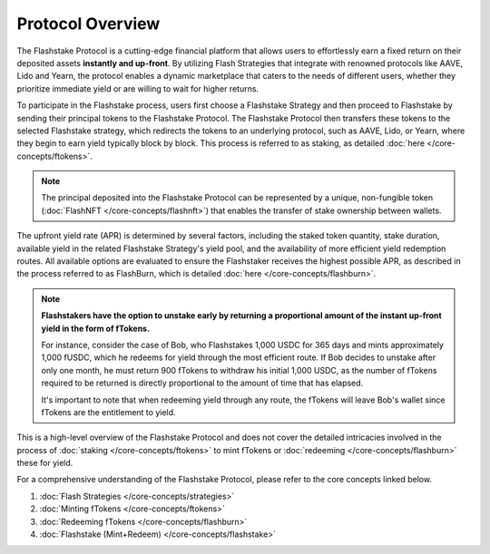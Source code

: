 Protocol Overview
===================

.. image:: ../protocol-overview-sequence.png
    :alt: Protocol Overview (Sequence)
    :align: center

The Flashstake Protocol is a cutting-edge financial platform that allows users to effortlessly earn a fixed return
on their deposited assets **instantly and up-front**. By utilizing Flash Strategies that integrate with renowned protocols like
AAVE, Lido and Yearn, the protocol enables a dynamic marketplace that caters to the needs of different users,
whether they prioritize immediate yield or are willing to wait for higher returns.

To participate in the Flashstake process, users first choose a Flashstake Strategy and then proceed to Flashstake
by sending their principal tokens to the Flashstake Protocol. The Flashstake Protocol then transfers these tokens
to the selected Flashstake strategy, which redirects the tokens to an underlying protocol, such as AAVE, Lido, or
Yearn, where they begin to earn yield typically block by block. This process is referred to as staking,
as detailed :doc:`here </core-concepts/ftokens>`.

.. note::
    The principal deposited into the Flashstake Protocol can be represented by a unique, non-fungible
    token (:doc:`FlashNFT </core-concepts/flashnft>`) that enables the transfer of stake ownership between wallets.

The upfront yield rate (APR) is determined by several factors, including the staked token quantity, stake duration,
available yield in the related Flashstake Strategy's yield pool, and the availability of more efficient yield
redemption routes. All available options are evaluated to ensure the Flashstaker receives the highest possible
APR, as described in the process referred to as FlashBurn, which is detailed :doc:`here </core-concepts/flashburn>`.

.. note::
    **Flashstakers have the option to unstake early by returning a proportional amount of the instant up-front
    yield in the form of fTokens.**

    For instance, consider the case of Bob, who Flashstakes 1,000 USDC for 365 days and mints approximately
    1,000 fUSDC, which he redeems for yield through the most efficient route. If Bob decides
    to unstake after only one month, he must return 900 fTokens to withdraw his initial 1,000 USDC, as the
    number of fTokens required to be returned is directly proportional to the amount of time that has elapsed.

    It's important to note that when redeeming yield through any route, the fTokens will leave Bob's wallet since
    fTokens are the entitlement to yield.

This is a high-level overview of the Flashstake Protocol and does not cover the detailed intricacies
involved in the process of :doc:`staking </core-concepts/ftokens>` to mint fTokens or
:doc:`redeeming </core-concepts/flashburn>` these for yield.

For a comprehensive understanding of the Flashstake Protocol, please refer to the core concepts linked below.

#. :doc:`Flash Strategies </core-concepts/strategies>`
#. :doc:`Minting fTokens </core-concepts/ftokens>`
#. :doc:`Redeeming fTokens </core-concepts/flashburn>`
#. :doc:`Flashstake (Mint+Redeem) </core-concepts/flashstake>`

